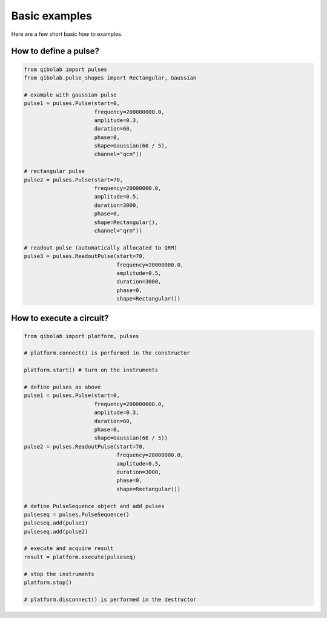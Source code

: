 Basic examples
==============

Here are a few short basic `how to` examples.

How to define a pulse?
----------------------

.. code-block::  python

    from qibolab import pulses
    from qibolab.pulse_shapes import Rectangular, Gaussian

    # example with gaussian pulse
    pulse1 = pulses.Pulse(start=0,
                          frequency=200000000.0,
                          amplitude=0.3,
                          duration=60,
                          phase=0,
                          shape=Gaussian(60 / 5),
                          channel="qcm"))

    # rectangular pulse
    pulse2 = pulses.Pulse(start=70,
                          frequency=20000000.0,
                          amplitude=0.5,
                          duration=3000,
                          phase=0,
                          shape=Rectangular(),
                          channel="qrm"))

    # readout pulse (automatically allocated to QRM)
    pulse3 = pulses.ReadoutPulse(start=70,
                                 frequency=20000000.0,
                                 amplitude=0.5,
                                 duration=3000,
                                 phase=0,
                                 shape=Rectangular())


How to execute a circuit?
-------------------------


.. code-block::  python

    from qibolab import platform, pulses

    # platform.connect() is performed in the constructor

    platform.start() # turn on the instruments

    # define pulses as above
    pulse1 = pulses.Pulse(start=0,
                          frequency=200000000.0,
                          amplitude=0.3,
                          duration=60,
                          phase=0,
                          shape=Gaussian(60 / 5))
    pulse2 = pulses.ReadoutPulse(start=70,
                                 frequency=20000000.0,
                                 amplitude=0.5,
                                 duration=3000,
                                 phase=0,
                                 shape=Rectangular())

    # define PulseSequence object and add pulses
    pulseseq = pulses.PulseSequence()
    pulseseq.add(pulse1)
    pulseseq.add(pulse2)

    # execute and acquire result
    result = platform.execute(pulseseq)

    # stop the instruments
    platform.stop()

    # platform.disconnect() is performed in the destructor

